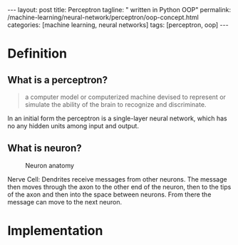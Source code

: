 #+BEGIN_EXPORT html
---
layout: post
title: Perceptron
tagline: " written in Python OOP"
permalink: /machine-learning/neural-network/perceptron/oop-concept.html
categories: [machine learning, neural networks]
tags: [perceptron, oop]
---
#+END_EXPORT

#+STARTUP: showall
#+OPTIONS: tags:nil num:nil \n:nil @:t ::t |:t ^:{} _:{} *:t
#+TOC: headlines 2
#+PROPERTY:header-args :results output :exports both :eval noexport

* Definition

** What is a perceptron?
   #+BEGIN_QUOTE
   a computer model or computerized machine devised to represent or
   simulate the ability of the brain to recognize and discriminate.
   #+END_QUOTE

   In an initial form the perceptron is a single-layer neural
   network, which has no any hidden units among input and output.

** What is neuron?
   #+CAPTION: Neuron anatomy
   #+ATTR_HTML: :alt How it looks like :title A raw sketch :align right
   #+ATTR_HTML: :width 40%
   [[http://0--key.github.io/assets/img/neural_networks/neuron_anatomy.jpg]]

   Nerve Cell: Dendrites receive messages from other neurons. The
   message then moves through the axon to the other end of the neuron,
   then to the tips of the axon and then into the space between
   neurons. From there the message can move to the next neuron.


* Implementation
  #+INCLUDE: motto.org::perceptron
